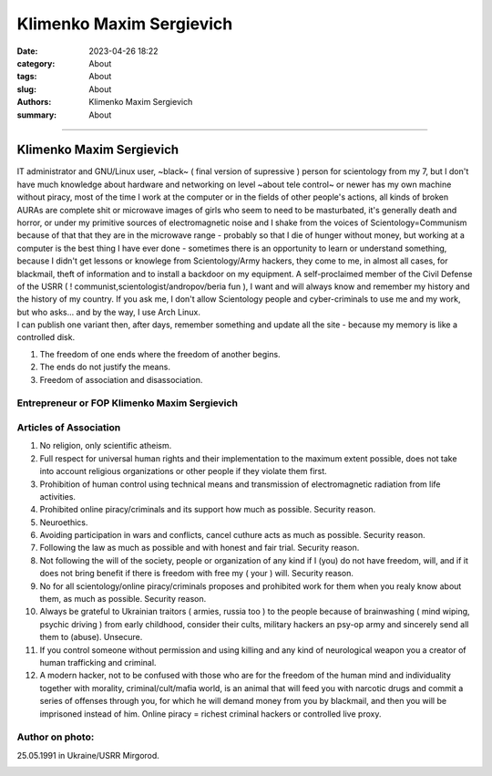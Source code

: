 Klimenko Maxim Sergievich
#########################

:date: 2023-04-26 18:22
:category: About
:tags: About
:slug: About
:authors: Klimenko Maxim Sergievich
:summary: About

#########################

=========================
Klimenko Maxim Sergievich
=========================

| IT administrator and GNU/Linux user, ~black~ ( final version of supressive ) person for scientology from my 7, but I don't have much knowledge about hardware and networking on level ~about tele control~ or newer has my own machine without piracy, most of the time I work at the computer or in the fields of other people's actions, all kinds of broken AURAs are complete shit or microwave images of girls who seem to need to be masturbated, it's generally death and horror, or under my primitive sources of electromagnetic noise and I shake from the voices of Scientology=Communism because of that that they are in the microwave range - probably so that I die of hunger without money, but working at a computer is the best thing I have ever done - sometimes there is an opportunity to learn or understand something, because I didn't get lessons or knowlege from Scientology/Army hackers, they come to me, in almost all cases, for blackmail, theft of information and to install a backdoor on my equipment. A self-proclaimed member of the Civil Defense of the USRR ( ! communist,scientologist/andropov/beria fun ), I want and will always know and remember my history and the history of my country.
  If you ask me, I don't allow Scientology people and cyber-criminals to use me and my work, but who asks... and by the way, I use Arch Linux.
| I can publish one variant then, after days, remember something and update all the site - because my memory is like a controlled disk.

1. The freedom of one ends where the freedom of another begins.

2. The ends do not justify the means.

3. Freedom of association and disassociation.

Entrepreneur or FOP Klimenko Maxim Sergievich
+++++++++++++++++++++++++++++++++++++++++++++

Articles of Association
+++++++++++++++++++++++

1. No religion, only scientific atheism.

2. Full respect for universal human rights and their implementation to the maximum extent possible, does not take into account religious organizations or other people if they violate them first.

3. Prohibition of human control using technical means and transmission of electromagnetic radiation from life activities.

4. Prohibited online piracy/criminals and its support how much as possible. Security reason.

5. Neuroethics.

6. Avoiding participation in wars and conflicts, cancel cuthure acts as much as possible. Security reason.

7. Following the law as much as possible and with honest and fair trial. Security reason.

8. Not following the will of the society, people or organization of any kind if I (you) do not have freedom, will, and if it does not bring benefit if there is freedom with free my ( your ) will. Security reason.

9. No for all scientology/online piracy/criminals proposes and prohibited work for them when you realy know about them, as much as possible. Security reason.

10. Always be grateful to Ukrainian traitors ( armies,  russia too ) to the people because of brainwashing ( mind wiping, psychic driving ) from early childhood, consider their cults, military hackers an psy-op army and sincerely send all them to (abuse). Unsecure.

11. If you control someone without permission and using killing and any kind of neurological weapon you a creator of human trafficking and criminal.

12. A modern hacker, not to be confused with those who are for the freedom of the human mind and individuality together with morality, criminal/cult/mafia world, is an animal that will feed you with narcotic drugs and commit a series of offenses through you, for which he will demand money from you by blackmail, and then you will be imprisoned instead of him. Online piracy = richest criminal hackers or controlled live proxy.

Author on photo:
++++++++++++++++

25.05.1991 in Ukraine/USRR Mirgorod.

.. image:: images/ktms.jpg
           :align: left
